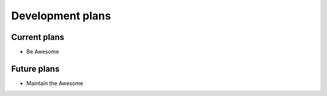 *****************
Development plans
*****************

Current plans
=============

- Be Awesome

Future plans
============

- Maintain the Awesome
